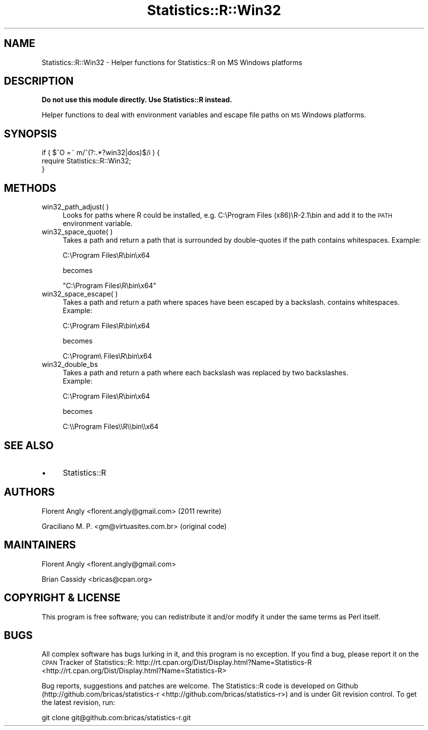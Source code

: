.\" Automatically generated by Pod::Man 2.25 (Pod::Simple 3.20)
.\"
.\" Standard preamble:
.\" ========================================================================
.de Sp \" Vertical space (when we can't use .PP)
.if t .sp .5v
.if n .sp
..
.de Vb \" Begin verbatim text
.ft CW
.nf
.ne \\$1
..
.de Ve \" End verbatim text
.ft R
.fi
..
.\" Set up some character translations and predefined strings.  \*(-- will
.\" give an unbreakable dash, \*(PI will give pi, \*(L" will give a left
.\" double quote, and \*(R" will give a right double quote.  \*(C+ will
.\" give a nicer C++.  Capital omega is used to do unbreakable dashes and
.\" therefore won't be available.  \*(C` and \*(C' expand to `' in nroff,
.\" nothing in troff, for use with C<>.
.tr \(*W-
.ds C+ C\v'-.1v'\h'-1p'\s-2+\h'-1p'+\s0\v'.1v'\h'-1p'
.ie n \{\
.    ds -- \(*W-
.    ds PI pi
.    if (\n(.H=4u)&(1m=24u) .ds -- \(*W\h'-12u'\(*W\h'-12u'-\" diablo 10 pitch
.    if (\n(.H=4u)&(1m=20u) .ds -- \(*W\h'-12u'\(*W\h'-8u'-\"  diablo 12 pitch
.    ds L" ""
.    ds R" ""
.    ds C` ""
.    ds C' ""
'br\}
.el\{\
.    ds -- \|\(em\|
.    ds PI \(*p
.    ds L" ``
.    ds R" ''
'br\}
.\"
.\" Escape single quotes in literal strings from groff's Unicode transform.
.ie \n(.g .ds Aq \(aq
.el       .ds Aq '
.\"
.\" If the F register is turned on, we'll generate index entries on stderr for
.\" titles (.TH), headers (.SH), subsections (.SS), items (.Ip), and index
.\" entries marked with X<> in POD.  Of course, you'll have to process the
.\" output yourself in some meaningful fashion.
.ie \nF \{\
.    de IX
.    tm Index:\\$1\t\\n%\t"\\$2"
..
.    nr % 0
.    rr F
.\}
.el \{\
.    de IX
..
.\}
.\"
.\" Accent mark definitions (@(#)ms.acc 1.5 88/02/08 SMI; from UCB 4.2).
.\" Fear.  Run.  Save yourself.  No user-serviceable parts.
.    \" fudge factors for nroff and troff
.if n \{\
.    ds #H 0
.    ds #V .8m
.    ds #F .3m
.    ds #[ \f1
.    ds #] \fP
.\}
.if t \{\
.    ds #H ((1u-(\\\\n(.fu%2u))*.13m)
.    ds #V .6m
.    ds #F 0
.    ds #[ \&
.    ds #] \&
.\}
.    \" simple accents for nroff and troff
.if n \{\
.    ds ' \&
.    ds ` \&
.    ds ^ \&
.    ds , \&
.    ds ~ ~
.    ds /
.\}
.if t \{\
.    ds ' \\k:\h'-(\\n(.wu*8/10-\*(#H)'\'\h"|\\n:u"
.    ds ` \\k:\h'-(\\n(.wu*8/10-\*(#H)'\`\h'|\\n:u'
.    ds ^ \\k:\h'-(\\n(.wu*10/11-\*(#H)'^\h'|\\n:u'
.    ds , \\k:\h'-(\\n(.wu*8/10)',\h'|\\n:u'
.    ds ~ \\k:\h'-(\\n(.wu-\*(#H-.1m)'~\h'|\\n:u'
.    ds / \\k:\h'-(\\n(.wu*8/10-\*(#H)'\z\(sl\h'|\\n:u'
.\}
.    \" troff and (daisy-wheel) nroff accents
.ds : \\k:\h'-(\\n(.wu*8/10-\*(#H+.1m+\*(#F)'\v'-\*(#V'\z.\h'.2m+\*(#F'.\h'|\\n:u'\v'\*(#V'
.ds 8 \h'\*(#H'\(*b\h'-\*(#H'
.ds o \\k:\h'-(\\n(.wu+\w'\(de'u-\*(#H)/2u'\v'-.3n'\*(#[\z\(de\v'.3n'\h'|\\n:u'\*(#]
.ds d- \h'\*(#H'\(pd\h'-\w'~'u'\v'-.25m'\f2\(hy\fP\v'.25m'\h'-\*(#H'
.ds D- D\\k:\h'-\w'D'u'\v'-.11m'\z\(hy\v'.11m'\h'|\\n:u'
.ds th \*(#[\v'.3m'\s+1I\s-1\v'-.3m'\h'-(\w'I'u*2/3)'\s-1o\s+1\*(#]
.ds Th \*(#[\s+2I\s-2\h'-\w'I'u*3/5'\v'-.3m'o\v'.3m'\*(#]
.ds ae a\h'-(\w'a'u*4/10)'e
.ds Ae A\h'-(\w'A'u*4/10)'E
.    \" corrections for vroff
.if v .ds ~ \\k:\h'-(\\n(.wu*9/10-\*(#H)'\s-2\u~\d\s+2\h'|\\n:u'
.if v .ds ^ \\k:\h'-(\\n(.wu*10/11-\*(#H)'\v'-.4m'^\v'.4m'\h'|\\n:u'
.    \" for low resolution devices (crt and lpr)
.if \n(.H>23 .if \n(.V>19 \
\{\
.    ds : e
.    ds 8 ss
.    ds o a
.    ds d- d\h'-1'\(ga
.    ds D- D\h'-1'\(hy
.    ds th \o'bp'
.    ds Th \o'LP'
.    ds ae ae
.    ds Ae AE
.\}
.rm #[ #] #H #V #F C
.\" ========================================================================
.\"
.IX Title "Statistics::R::Win32 3"
.TH Statistics::R::Win32 3 "2013-12-18" "perl v5.16.2" "User Contributed Perl Documentation"
.\" For nroff, turn off justification.  Always turn off hyphenation; it makes
.\" way too many mistakes in technical documents.
.if n .ad l
.nh
.SH "NAME"
Statistics::R::Win32 \- Helper functions for Statistics::R on MS Windows platforms
.SH "DESCRIPTION"
.IX Header "DESCRIPTION"
\&\fBDo not use this module directly. Use Statistics::R instead.\fR
.PP
Helper functions to deal with environment variables and escape file paths on
\&\s-1MS\s0 Windows platforms.
.SH "SYNOPSIS"
.IX Header "SYNOPSIS"
.Vb 3
\&   if ( $^O =~ m/^(?:.*?win32|dos)$/i ) {
\&      require Statistics::R::Win32;
\&   }
.Ve
.SH "METHODS"
.IX Header "METHODS"
.IP "win32_path_adjust( )" 4
.IX Item "win32_path_adjust( )"
Looks for paths where R could be installed, e.g. C:\eProgram Files (x86)\eR\-2.1\ebin
and add it to the \s-1PATH\s0 environment variable.
.IP "win32_space_quote( )" 4
.IX Item "win32_space_quote( )"
Takes a path and return a path that is surrounded by double-quotes if the path
contains whitespaces. Example:
.Sp
.Vb 1
\&   C:\eProgram Files\eR\ebin\ex64
.Ve
.Sp
becomes
.Sp
.Vb 1
\&   "C:\eProgram Files\eR\ebin\ex64"
.Ve
.IP "win32_space_escape( )" 4
.IX Item "win32_space_escape( )"
Takes a path and return a path where spaces have been escaped by a backslash.
contains whitespaces. Example:
.Sp
.Vb 1
\&   C:\eProgram Files\eR\ebin\ex64
.Ve
.Sp
becomes
.Sp
.Vb 1
\&   C:\eProgram\e Files\eR\ebin\ex64
.Ve
.IP "win32_double_bs" 4
.IX Item "win32_double_bs"
Takes a path and return a path where each backslash was replaced by two backslashes.
 Example:
.Sp
.Vb 1
\&   C:\eProgram Files\eR\ebin\ex64
.Ve
.Sp
becomes
.Sp
.Vb 1
\&   C:\e\eProgram Files\e\eR\e\ebin\e\ex64
.Ve
.SH "SEE ALSO"
.IX Header "SEE ALSO"
.IP "\(bu" 4
Statistics::R
.SH "AUTHORS"
.IX Header "AUTHORS"
Florent Angly <florent.angly@gmail.com> (2011 rewrite)
.PP
Graciliano M. P. <gm@virtuasites.com.br> (original code)
.SH "MAINTAINERS"
.IX Header "MAINTAINERS"
Florent Angly <florent.angly@gmail.com>
.PP
Brian Cassidy <bricas@cpan.org>
.SH "COPYRIGHT & LICENSE"
.IX Header "COPYRIGHT & LICENSE"
This program is free software; you can redistribute it and/or
modify it under the same terms as Perl itself.
.SH "BUGS"
.IX Header "BUGS"
All complex software has bugs lurking in it, and this program is no exception.
If you find a bug, please report it on the \s-1CPAN\s0 Tracker of Statistics::R:
http://rt.cpan.org/Dist/Display.html?Name=Statistics\-R <http://rt.cpan.org/Dist/Display.html?Name=Statistics-R>
.PP
Bug reports, suggestions and patches are welcome. The Statistics::R code is
developed on Github (http://github.com/bricas/statistics\-r <http://github.com/bricas/statistics-r>) and is under Git
revision control. To get the latest revision, run:
.PP
.Vb 1
\&   git clone git@github.com:bricas/statistics\-r.git
.Ve
